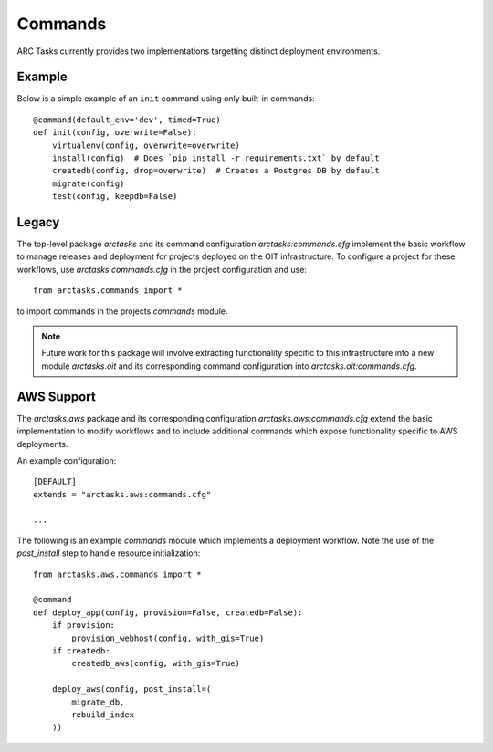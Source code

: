 ========
Commands
========

ARC Tasks currently provides two implementations targetting distinct deployment environments.

Example
-------

Below is a simple example of an ``init`` command using only built-in commands::

    @command(default_env='dev', timed=True)
    def init(config, overwrite=False):
        virtualenv(config, overwrite=overwrite)
        install(config)  # Does `pip install -r requirements.txt` by default
        createdb(config, drop=overwrite)  # Creates a Postgres DB by default
        migrate(config)
        test(config, keepdb=False)

Legacy
------

The top-level package `arctasks` and its command configuration `arctasks:commands.cfg` implement
the basic workflow to manage releases and deployment for projects deployed on the OIT infrastructure.
To configure a project for these workflows, use `arctasks.commands.cfg` in the project configuration
and use::

    from arctasks.commands import *

to import commands in the projects `commands` module.

.. note:: Future work for this package will involve extracting functionality specific to this infrastructure into
          a new module `arctasks.oit` and its corresponding command configuration into `arctasks.oit:commands.cfg`.

AWS Support
-----------

The `arctasks.aws` package and its corresponding configuration `arctasks.aws:commands.cfg` extend
the basic implementation to modify workflows and to include additional commands which expose
functionality specific to AWS deployments.

An example configuration::

    [DEFAULT]
    extends = "arctasks.aws:commands.cfg"

    ...

The following is an example `commands` module which implements a deployment workflow. Note the
use of the `post_install` step to handle resource initialization::

    from arctasks.aws.commands import *

    @command
    def deploy_app(config, provision=False, createdb=False):
        if provision:
            provision_webhost(config, with_gis=True)
        if createdb:
            createdb_aws(config, with_gis=True)

        deploy_aws(config, post_install=(
            migrate_db,
            rebuild_index
        ))
